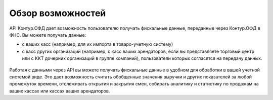 Обзор возможностей
==================

API Контур.ОФД дает возможность пользователю получать фискальные данные, переданные через Контур.ОФД в ФНС.
Вы можете получать данные:

- с ваших касс (например, для их импорта в товаро-учетную систему)
- с касс других организаций (например, с касс ваших арендаторов, если вы представляете торговый центр или с ККТ дочерних организаций в группе компаний), пользователи которых согласятся на передачу данных.

.. figure:: _static/scheme.gif
       :align: center
       :alt: Схема работы ТРЦ с API Контур.ОФД

Работая с данными через API вы можете получать фискальные данные в удобном для обработки в вашей учетной системой виде. Это дает возможность считать обобщенные значения выручки и других показателей за любой промежуток времени, отслеживать открытия и закрытия смен, собирать аналитику и статистику по продажам на ваших кассах или кассах ваших арендаторов.
